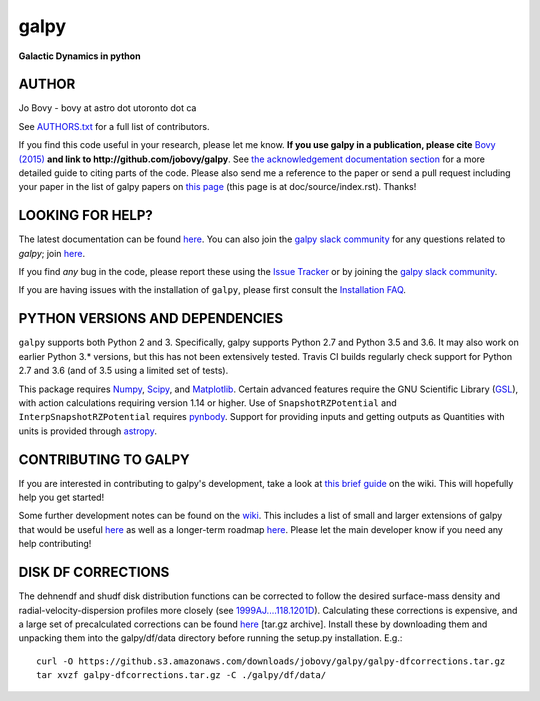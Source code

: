 galpy
======

**Galactic Dynamics in python**













AUTHOR
-------

Jo Bovy - bovy at astro dot utoronto dot ca

See `AUTHORS.txt
<https://github.com/jobovy/galpy/blob/master/AUTHORS.txt>`__ for a
full list of contributors.

If you find this code useful in your research, please let me
know. **If you use galpy in a publication, please cite** `Bovy (2015)
<http://adsabs.harvard.edu/abs/2015ApJS..216...29B>`__ **and link to
http://github.com/jobovy/galpy**. See `the acknowledgement documentation section
<http://galpy.readthedocs.io/en/latest/index.html#acknowledging-galpy>`__
for a more detailed guide to citing parts of the code. Please also
send me a reference to the paper or send a pull request including your
paper in the list of galpy papers on `this page
<http://galpy.readthedocs.io/en/latest/>`__ (this page is at
doc/source/index.rst). Thanks!


LOOKING FOR HELP?
-----------------

The latest documentation can be found `here <http://galpy.readthedocs.io/en/latest/>`__. You can also join the `galpy slack community <https://galpy.slack.com/>`__ for any questions related to `galpy`; join `here <https://slackin-galpy.herokuapp.com>`__.

If you find *any* bug in the code, please report these using the `Issue Tracker <http://github.com/jobovy/galpy/issues>`__ or by joining the `galpy slack community <https://galpy.slack.com/>`__.

If you are having issues with the installation of ``galpy``, please first consult the `Installation FAQ <http://galpy.readthedocs.io/en/latest/installation.html#installation-faq>`__.

PYTHON VERSIONS AND DEPENDENCIES
---------------------------------

``galpy`` supports both Python 2 and 3. Specifically, galpy supports
Python 2.7 and Python 3.5 and 3.6. It may also work on earlier Python
3.* versions, but this has not been extensively tested. Travis CI
builds regularly check support for Python 2.7 and 3.6 (and of 3.5
using a limited set of tests).

This package requires `Numpy <http://numpy.scipy.org/>`__, `Scipy
<http://www.scipy.org/>`__, and `Matplotlib
<http://matplotlib.sourceforge.net/>`__. Certain advanced features
require the GNU Scientific Library (`GSL
<http://www.gnu.org/software/gsl/>`__), with action calculations
requiring version 1.14 or higher. Use of ``SnapshotRZPotential`` and
``InterpSnapshotRZPotential`` requires `pynbody
<https://github.com/pynbody/pynbody>`__. Support for providing inputs
and getting outputs as Quantities with units is provided through
`astropy <http://www.astropy.org/>`__.

CONTRIBUTING TO GALPY
----------------------

If you are interested in contributing to galpy's development, take a look at `this brief guide <https://github.com/jobovy/galpy/wiki/Guide-for-new-contributors>`__ on the wiki. This will hopefully help you get started!

Some further development notes can be found on the `wiki
<http://github.com/jobovy/galpy/wiki/>`__. This includes a list of
small and larger extensions of galpy that would be useful `here
<http://github.com/jobovy/galpy/wiki/Possible-galpy-extensions>`__ as
well as a longer-term roadmap `here
<http://github.com/jobovy/galpy/wiki/Roadmap>`__. Please let the main
developer know if you need any help contributing!













DISK DF CORRECTIONS
--------------------

The dehnendf and shudf disk distribution functions can be corrected to
follow the desired surface-mass density and radial-velocity-dispersion
profiles more closely (see `1999AJ....118.1201D
<http://adsabs.harvard.edu/abs/1999AJ....118.1201D>`__). Calculating
these corrections is expensive, and a large set of precalculated
corrections can be found `here
<http://github.com/downloads/jobovy/galpy/galpy-dfcorrections.tar.gz>`__
\[tar.gz archive\]. Install these by downloading them and unpacking them into the galpy/df/data directory before running the setup.py installation. E.g.::

   curl -O https://github.s3.amazonaws.com/downloads/jobovy/galpy/galpy-dfcorrections.tar.gz
   tar xvzf galpy-dfcorrections.tar.gz -C ./galpy/df/data/


